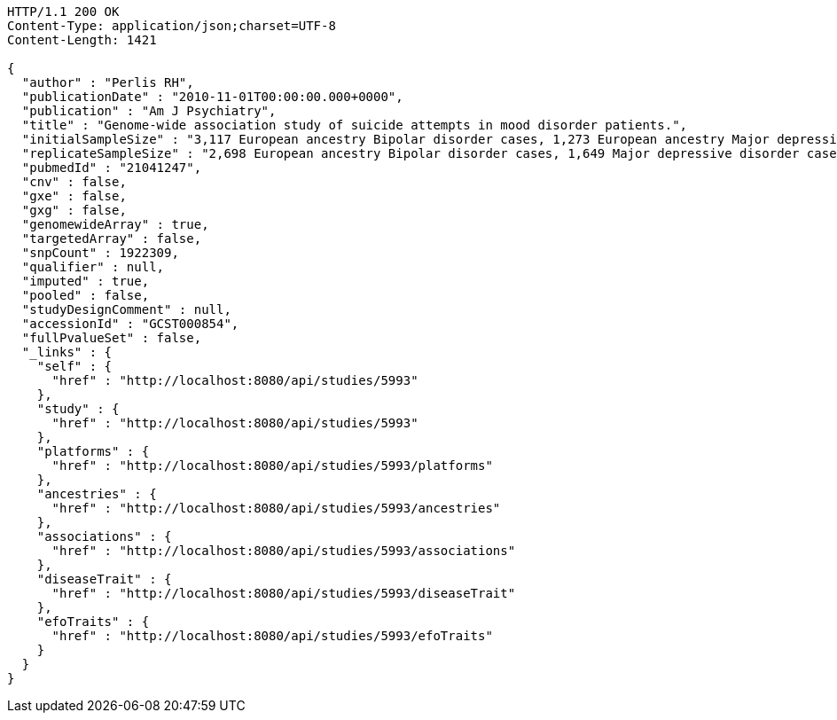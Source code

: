 [source,http,options="nowrap"]
----
HTTP/1.1 200 OK
Content-Type: application/json;charset=UTF-8
Content-Length: 1421

{
  "author" : "Perlis RH",
  "publicationDate" : "2010-11-01T00:00:00.000+0000",
  "publication" : "Am J Psychiatry",
  "title" : "Genome-wide association study of suicide attempts in mood disorder patients.",
  "initialSampleSize" : "3,117 European ancestry Bipolar disorder cases, 1,273 European ancestry Major depressive disorder cases",
  "replicateSampleSize" : "2,698 European ancestry Bipolar disorder cases, 1,649 Major depressive disorder cases",
  "pubmedId" : "21041247",
  "cnv" : false,
  "gxe" : false,
  "gxg" : false,
  "genomewideArray" : true,
  "targetedArray" : false,
  "snpCount" : 1922309,
  "qualifier" : null,
  "imputed" : true,
  "pooled" : false,
  "studyDesignComment" : null,
  "accessionId" : "GCST000854",
  "fullPvalueSet" : false,
  "_links" : {
    "self" : {
      "href" : "http://localhost:8080/api/studies/5993"
    },
    "study" : {
      "href" : "http://localhost:8080/api/studies/5993"
    },
    "platforms" : {
      "href" : "http://localhost:8080/api/studies/5993/platforms"
    },
    "ancestries" : {
      "href" : "http://localhost:8080/api/studies/5993/ancestries"
    },
    "associations" : {
      "href" : "http://localhost:8080/api/studies/5993/associations"
    },
    "diseaseTrait" : {
      "href" : "http://localhost:8080/api/studies/5993/diseaseTrait"
    },
    "efoTraits" : {
      "href" : "http://localhost:8080/api/studies/5993/efoTraits"
    }
  }
}
----